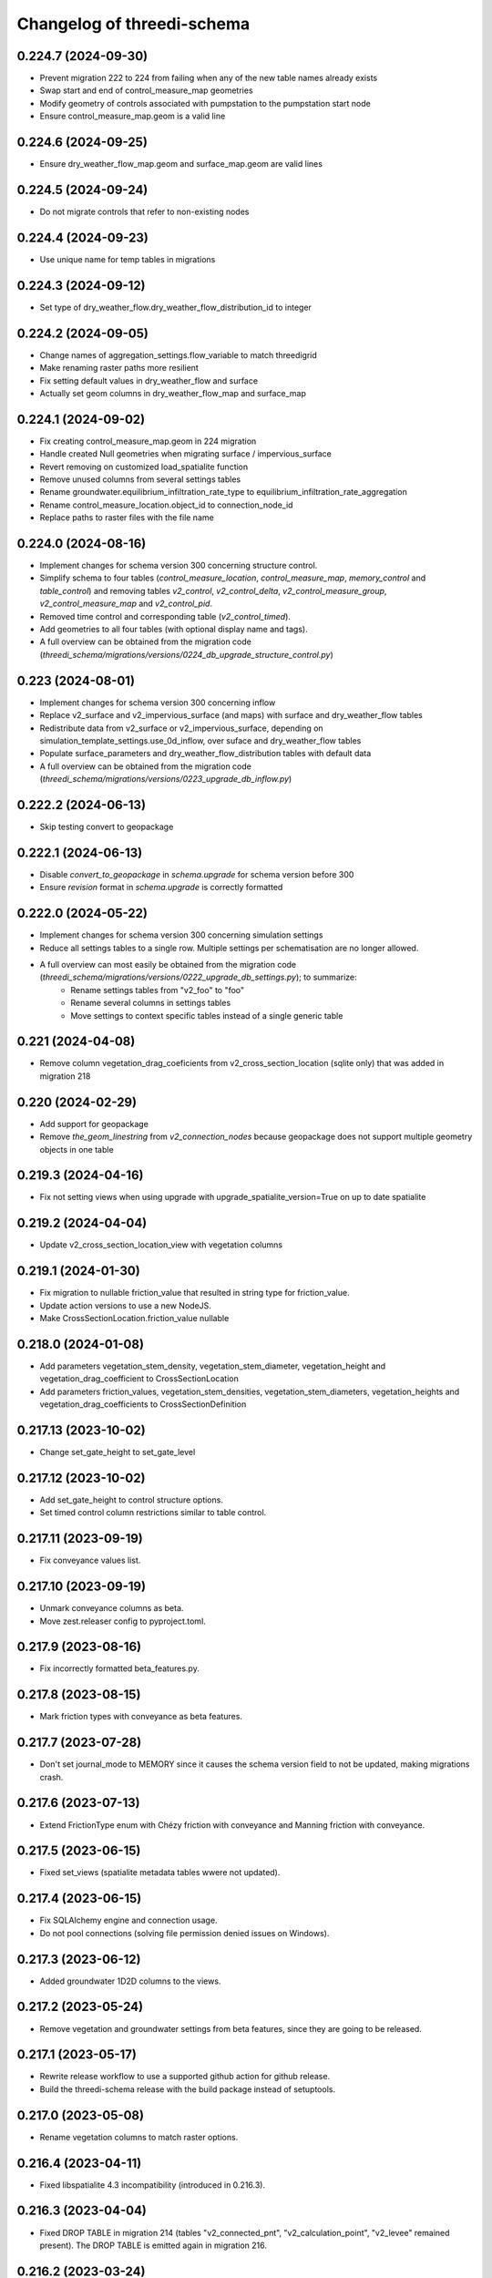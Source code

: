 Changelog of threedi-schema
===================================================


0.224.7 (2024-09-30)
--------------------

- Prevent migration 222 to 224 from failing when any of the new table names already exists
- Swap start and end of control_measure_map geometries
- Modify geometry of controls associated with pumpstation to the pumpstation start node
- Ensure control_measure_map.geom is a valid line


0.224.6 (2024-09-25)
--------------------

- Ensure dry_weather_flow_map.geom and surface_map.geom are valid lines


0.224.5 (2024-09-24)
--------------------

- Do not migrate controls that refer to non-existing nodes


0.224.4 (2024-09-23)
--------------------

- Use unique name for temp tables in migrations


0.224.3 (2024-09-12)
--------------------

- Set type of dry_weather_flow.dry_weather_flow_distribution_id to integer



0.224.2 (2024-09-05)
--------------------

- Change names of aggregation_settings.flow_variable to match threedigrid
- Make renaming raster paths more resilient
- Fix setting default values in dry_weather_flow and surface
- Actually set geom columns in dry_weather_flow_map and surface_map


0.224.1 (2024-09-02)
--------------------

- Fix creating control_measure_map.geom in 224 migration
- Handle created Null geometries when migrating surface / impervious_surface
- Revert removing on customized load_spatialite function
- Remove unused columns from several settings tables
- Rename groundwater.equilibrium_infiltration_rate_type to equilibrium_infiltration_rate_aggregation
- Rename control_measure_location.object_id to connection_node_id
- Replace paths to raster files with the file name


0.224.0 (2024-08-16)
--------------------

- Implement changes for schema version 300 concerning structure control.
- Simplify schema to four tables (`control_measure_location`, `control_measure_map`, `memory_control` and `table_control`) and removing tables `v2_control`, `v2_control_delta`, `v2_control_measure_group`, `v2_control_measure_map` and `v2_control_pid`.
- Removed time control and corresponding table (`v2_control_timed`).
- Add geometries to all four tables (with optional display name and tags).
- A full overview can be obtained from the migration code (`threedi_schema/migrations/versions/0224_db_upgrade_structure_control.py`)


0.223 (2024-08-01)
------------------

- Implement changes for schema version 300 concerning inflow
- Replace v2_surface and v2_impervious_surface (and maps) with surface and dry_weather_flow tables
- Redistribute data from v2_surface or v2_impervious_surface, depending on simulation_template_settings.use_0d_inflow, over suface and dry_weather_flow tables
- Populate surface_parameters and dry_weather_flow_distribution tables with default data
- A full overview can be obtained from the migration code (`threedi_schema/migrations/versions/0223_upgrade_db_inflow.py`)


0.222.2 (2024-06-13)
--------------------

- Skip testing convert to geopackage


0.222.1 (2024-06-13)
--------------------

- Disable `convert_to_geopackage` in `schema.upgrade` for schema version before 300
- Ensure `revision` format in `schema.upgrade` is correctly formatted


0.222.0 (2024-05-22)
--------------------

- Implement changes for schema version 300 concerning simulation settings
- Reduce all settings tables to a single row. Multiple settings per schematisation are no longer allowed.
- A full overview can most easily be obtained from the migration code (`threedi_schema/migrations/versions/0222_upgrade_db_settings.py`); to summarize:
    - Rename settings tables from "v2_foo" to "foo"
    - Rename several columns in settings tables
    - Move settings to context specific tables instead of a single generic table


0.221 (2024-04-08)
------------------

- Remove column vegetation_drag_coeficients from v2_cross_section_location (sqlite only) that was added in migration 218

0.220 (2024-02-29)
------------------

- Add support for geopackage
- Remove `the_geom_linestring` from `v2_connection_nodes` because geopackage does not support multiple geometry objects in one table


0.219.3 (2024-04-16)
--------------------

- Fix not setting views when using upgrade with upgrade_spatialite_version=True on up to date spatialite


0.219.2 (2024-04-04)
--------------------

- Update v2_cross_section_location_view with vegetation columns


0.219.1 (2024-01-30)
--------------------

- Fix migration to nullable friction_value that resulted in string type for friction_value.
- Update action versions to use a new NodeJS.
- Make CrossSectionLocation.friction_value nullable

0.218.0 (2024-01-08)
--------------------

- Add parameters vegetation_stem_density, vegetation_stem_diameter, vegetation_height and vegetation_drag_coefficient to CrossSectionLocation
- Add parameters friction_values, vegetation_stem_densities, vegetation_stem_diameters, vegetation_heights and vegetation_drag_coefficients to CrossSectionDefinition


0.217.13 (2023-10-02)
---------------------

- Change set_gate_height to set_gate_level


0.217.12 (2023-10-02)
---------------------

- Add set_gate_height to control structure options.

- Set timed control column restrictions similar to table control.


0.217.11 (2023-09-19)
---------------------

- Fix conveyance values list.


0.217.10 (2023-09-19)
---------------------

- Unmark conveyance columns as beta.
- Move zest.releaser config to pyproject.toml.


0.217.9 (2023-08-16)
--------------------

- Fix incorrectly formatted beta_features.py.


0.217.8 (2023-08-15)
--------------------

- Mark friction types with conveyance as beta features.


0.217.7 (2023-07-28)
--------------------

- Don't set journal_mode to MEMORY since it causes the schema version
  field to not be updated, making migrations crash.


0.217.6 (2023-07-13)
--------------------

- Extend FrictionType enum with Chézy friction with conveyance and
  Manning friction with conveyance.


0.217.5 (2023-06-15)
--------------------

- Fixed set_views (spatialite metadata tables wwere not updated).


0.217.4 (2023-06-15)
--------------------

- Fix SQLAlchemy engine and connection usage.

- Do not pool connections (solving file permission denied issues on Windows).


0.217.3 (2023-06-12)
--------------------

- Added groundwater 1D2D columns to the views.


0.217.2 (2023-05-24)
--------------------

- Remove vegetation and groundwater settings from beta features, since they are going to be released.


0.217.1 (2023-05-17)
--------------------

- Rewrite release workflow to use a supported github action for github release.
- Build the threedi-schema release with the build package instead of setuptools.


0.217.0 (2023-05-08)
--------------------

- Rename vegetation columns to match raster options.


0.216.4 (2023-04-11)
--------------------

- Fixed libspatialite 4.3 incompatibility (introduced in 0.216.3).


0.216.3 (2023-04-04)
--------------------

- Fixed DROP TABLE in migration 214 (tables "v2_connected_pnt", "v2_calculation_point",
  "v2_levee" remained present). The DROP TABLE is emitted again in migration 216.


0.216.2 (2023-03-24)
--------------------

- Remove groundwater columns from beta columns for 1d boundary conditions.
- Check on vegetation drag settings id in global settings instead of vegetation drag id for beta columns.


0.216.1 (2023-03-23)
--------------------

- Add beta_features.py to contain a list of spatialite columns and values for columns still in beta status.


0.216.0 (2023-03-15)
--------------------

- Add v2_vegation_drag table.
- Add 1D2D groundwater attributes to Pipes, Channels and Manholes


0.214.6 (2023-03-13)
--------------------

- Make timeseries non-nullable for BoundaryCondition1D and BoundaryConditions2D.


0.214.5 (2023-02-16)
--------------------

- Add SQLAlchemy 2.0 support and drop 1.3 support.


0.214.4 (2023-01-31)
--------------------

- Properly cleanup geo-tables in migration 214.


0.214.3 (2023-01-19)
--------------------

- Adapted versioning: prefix existing versions with 0.

- Fixed deprecation warnings of Geoalchemy2 0.13.0


0.214.2 (2023-01-17)
--------------------

- Fixed packaging (also include migrations).


0.214.1 (2023-01-17)
--------------------

- Fixed packaging.


0.214.0 (2023-01-17)
--------------------

- Initial project structure created with cookiecutter and
  https://github.com/nens/cookiecutter-python-template

- Ported code from threedi-modelchecker, rearranged into
  'domain', 'application', 'infrastructure', 'migrations'.
